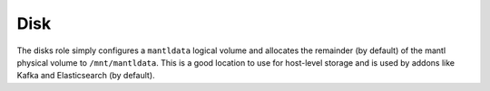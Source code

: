 Disk
======

.. versionadded:: 1.3

The disks role simply configures a ``mantldata`` logical volume and allocates
the remainder (by default) of the mantl physical volume to ``/mnt/mantldata``.
This is a good location to use for host-level storage and is used by addons like
Kafka and Elasticsearch (by default).
